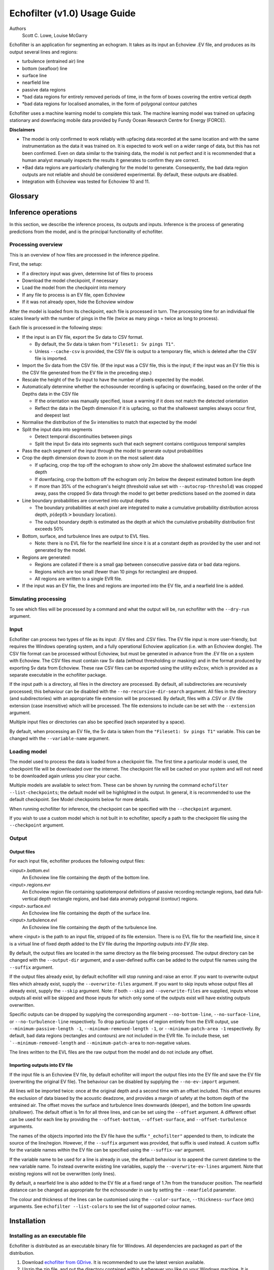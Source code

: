 #############################
Echofilter (v1.0) Usage Guide
#############################

Authors
    Scott C. Lowe, Louise McGarry


Echofilter is an application for segmenting an echogram. It takes as its
input an Echoview .EV file, and produces as its output several lines and
regions:

-  turbulence (entrained air) line

-  bottom (seafloor) line

-  surface line

-  nearfield line

-  passive data regions

-  \*bad data regions for entirely removed periods of time, in the form
   of boxes covering the entire vertical depth

-  \*bad data regions for localised anomalies, in the form of polygonal
   contour patches

Echofilter uses a machine learning model to complete this task. The
machine learning model was trained on upfacing stationary and downfacing
mobile data provided by Fundy Ocean Research Centre for Energy (FORCE).

**Disclaimers**

-  The model is only confirmed to work reliably with upfacing data
   recorded at the same location and with the same instrumentation as
   the data it was trained on. It is expected to work well on a wider
   range of data, but this has not been confirmed. Even on data similar
   to the training data, the model is not perfect and it is recommended
   that a human analyst manually inspects the results it generates to
   confirm they are correct.

-  \*Bad data regions are particularly challenging for the model to
   generate. Consequently, the bad data region outputs are not reliable
   and should be considered experimental. By default, these outputs are
   disabled.

-  Integration with Echoview was tested for Echoview 10 and 11.

.. raw:: latex

    \clearpage


Glossary
--------

.. glossary::

    Active data
        Data collected while the echosounder is emitting sonar pulses
        (“pings”) at regular intervals. This is the normal operating mode
        for data in this project.

    Algorithm
        A finite sequence of well-defined, unambiguous,
        computer-implementable operations.

    Bottom line
        A line separating the seafloor from the water column.

    Checkpoint
        A checkpoint file defines the weights for a particular neural network
        model.

    Conditional model
        A model which outputs conditional probabilities. In the context of an
        echofilter model, the conditional probabilities are
        :math:`p(x|\text{upfacing})` and :math:`p(x|\text{downfacing})`,
        where :math:`x` is any of the model output
        types; conditional models are necessarily hybrid models.

    CSV
        A comma-separated values file. The Sv data can be exported into this
        format by Echoview.

    Dataset
        A collection of data samples. In this project, the datasets are Sv
        recordings from multiple surveys.

    Downfacing
        The orientation of an echosounder when it is located at the surface
        and records from the water column below it.

    Echofilter
        A software package for defining the placement of the boundary lines
        and regions required to post-process echosounder data.
        The topic of this usage guide.

    echofilter.exe
        The compiled Echofilter program which can be run on a Windows machine.

    Echogram
        The two-dimensional representation of a temporal series of
        echosounder-collected data. Time is along the x-axis, and depth
        along the y-axis. A common way of plotting echosounder recordings.

    Echosounder
        An electronic system that includes a computer, transceiver, and
        transducer. The system emits sonar pings and records the intensity
        of the reflected echos at some fixed sampling rate.

    Echoview
        A Windows software application (Echoview Software Pty Ltd, Tasmania,
        Australia) for hydroacoustic data post-processing.

    Entrained air
        Bubbles of air which have been submerged into the ocean by waves or
        by the strong turbulence commonly found in tidal energy channels.

    EV file
        An Echoview file bundling Sv data together with associated lines and
        regions produced by processing.

    EVL
        The Echoview line file format.

    EVR
        The Echoview region file format.

    Inference
        The procedure of using a model to generate output predictions based
        on a particular input.

    Hybrid model
        A model which has been trained on both downfacing and upfacing data.

    Machine learning (ML)
        The process by which an algorithm builds a mathematical model based
        on sample data ("training data"), in order to make predictions or
        decisions without being explicitly programmed to do so. A subset of
        the field of Artificial Intelligence.

    Mobile
        A mobile echosounder is one which is moving (relative to the ocean
        floor) during its period of operation.

    Model
        A mathematical model of a particular type of data. In our context,
        the model understands an echogram-like input sample of Sv data
        (which is its input) and outputs a probability distribution for
        where it predicts the turbulence (entrained air) boundary, bottom
        boundary, and surface boundary to be located, and the probability of
        passive periods and bad data.

    Nearfield
        The region of space too close to the echosounder to collect viable data.

    Nearfield distance
        The maximum distance which is too close to the echosounder to be
        viable for data collection.

    Nearfield line
        A line placed at the nearfield distance.

    Neural network
        An artificial neural network contains layers of interconnected
        neurons with weights between them. The weights are learned through a
        machine learning process. After training, the network is a model
        mapping inputs to outputs.

    Passive data
        Data collected while the echosounder is silent. Since the sonar
        pulses are not being generated, only ambient sounds are collected.
        This package is designed for analysing active data, and hence passive
        data is marked for removal.

    Ping
        An echosounder sonar pulse event.

    Sample (model input)
        A single echogram-like matrix of Sv values.

    Sample (ping)
        A single datapoint recorded at a certain temporal latency in response
        to a particular ping.

    Stationary
        A stationary echosounder is at a fixed location (relative to the
        ocean floor) during its period of operation.

    Surface line
        Separates atmosphere and water at the ocean surface.

    Sv
        The volume backscattering strength.

    Test set
        Data which was used to evaluate the ability of the model to
        generalise to novel, unseen data.

    Training
        The process by which a model is iteratively improved.

    Training data
        Data which was used to train the model(s).

    Training set
        A subset (partition) of the dataset which was used to train the model.

    Transducer:
        An underwater electronic device that converts electrical energy to
        sound pressure energy. The emitted sound pulse is called a “ping”.
        The device converts the returning sound pressure energy to electrical
        energy, which is then recorded.

    Turbulence
        In contrast to laminar flow, fluid motion in turbulent regions are
        characterized by chaotic fluctuations in flow speed and direction.
        Air is often entrained into the water column in regions of strong
        turbulence.

    Turbulence line
        A line demarcating the depth of the end-boundary of air entrained
        into the water column by turbulence at the sea surface.

    Upfacing
        The orientation of an echosounder when it is located at the seabed
        and records from the water column above it.

    Validation set
        Data which was used during the training process to evaluate the
        ability of the model to generalise to novel, unseen data.

    Water column
        The body of water between seafloor and ocean surface.


Inference operations
--------------------

In this section, we describe the inference process, its outputs and
inputs. Inference is the process of generating predictions from the
model, and is the principal functionality of echofilter.

Processing overview
~~~~~~~~~~~~~~~~~~~

This is an overview of how files are processed in the inference
pipeline.

First, the setup:

-  If a directory input was given, determine list of files to process

-  Download the model checkpoint, if necessary

-  Load the model from the checkpoint into memory

-  If any file to process is an EV file, open Echoview

-  If it was not already open, hide the Echoview window

After the model is loaded from its checkpoint, each file is processed in
turn. The processing time for an individual file scales linearly with
the number of pings in the file (twice as many pings = twice as long to
process).

Each file is processed in the following steps:

-  If the input is an EV file, export the Sv data to CSV format.

   -  By default, the Sv data is taken from ``"Fileset1: Sv pings T1"``.

   -  Unless ``--cache-csv`` is provided, the CSV file is output to a
      temporary file, which is deleted after the CSV file is
      imported.

-  Import the Sv data from the CSV file. (If the input was a CSV file,
   this is the input; if the input was an EV file this is the CSV file
   generated from the EV file in the preceding step.)

-  Rescale the height of the Sv input to have the number of pixels
   expected by the model.

-  Automatically determine whether the echosounder recording is upfacing
   or downfacing, based on the order of the Depths data in the CSV file

   -  If the orientation was manually specified, issue a warning if it
      does not match the detected orientation

   -  Reflect the data in the Depth dimension if it is upfacing, so that
      the shallowest samples always occur first, and deepest last

-  Normalise the distribution of the Sv intensities to match that
   expected by the model
-  Split the input data into segments

   -  Detect temporal discontinuities between pings

   -  Split the input Sv data into segments such that each segment
      contains contiguous temporal samples

-  Pass the each segment of the input through the model to generate
   output probabilities
-  Crop the depth dimension down to zoom in on the most salient data

   -  If upfacing, crop the top off the echogram to show only 2m above
      the shallowest estimated surface line depth

   -  If downfacing, crop the bottom off the echogram only 2m below the
      deepest estimated bottom line depth

   -  If more than 35% of the echogram's height (threshold value set
      with ``--autocrop-threshold``) was cropped away, pass the cropped
      Sv data through the model to get better predictions based on
      the zoomed in data

-  Line boundary probabilities are converted into output depths

   -  The boundary probabilities at each pixel are integrated to make a
      cumulative probability distribution across depth,
      :math:`p(\text{depth} > \text{boundary location})`.

   -  The output boundary depth is estimated as the depth at which the
      cumulative probability distribution first exceeds 50%

-  Bottom, surface, and turbulence lines are output to EVL files.

   -  Note: there is no EVL file for the nearfield line since it is at a
      constant depth as provided by the user and not generated by
      the model.

-  Regions are generated:

   -  Regions are collated if there is a small gap between consecutive
      passive data or bad data regions.

   -  Regions which are too small (fewer than 10 pings for rectangles)
      are dropped.

   -  All regions are written to a single EVR file.

-  If the input was an EV file, the lines and regions are imported into
   the EV file, and a nearfield line is added.

Simulating processing
~~~~~~~~~~~~~~~~~~~~~

To see which files will be processed by a command and what the output
will be, run echofilter with the ``--dry-run`` argument.

Input
~~~~~

Echofilter can process two types of file as its input: .EV files and
.CSV files. The EV file input is more user-friendly, but requires the
Windows operating system, and a fully operational Echoview application
(i.e. with an Echoview dongle). The CSV file format can be processed
without Echoview, but must be generated in advance from the .EV file on
a system with Echoview. The CSV files must contain raw Sv data (without
thresholding or masking) and in the format produced by exporting Sv data
from Echoview. These raw CSV files can be exported using the utility
ev2csv, which is provided as a separate executable in the echofilter
package.

If the input path is a directory, all files in the directory are
processed. By default, all subdirectories are recursively processed;
this behaviour can be disabled with the ``--no-recursive-dir-search``
argument. All files in the directory (and subdirectories) with an
appropriate file extension will be processed. By default, files with a
.CSV or .EV file extension (case insensitive) which will be processed.
The file extensions to include can be set with the ``--extension`` argument.

Multiple input files or directories can also be specified (each
separated by a space).

By default, when processing an EV file, the Sv data is taken from the
``"Fileset1: Sv pings T1"`` variable. This can be changed with the
``--variable-name`` argument.

Loading model
~~~~~~~~~~~~~

The model used to process the data is loaded from a checkpoint file. The
first time a particular model is used, the checkpoint file will be
downloaded over the internet. The checkpoint file will be cached on your
system and will not need to be downloaded again unless you clear your
cache.

Multiple models are available to select from. These can be shown by
running the command ``echofilter --list-checkpoints``; the default model
will be highlighted in the output. In general, it is recommended to use
the default checkpoint. See Model checkpoints below for more details.

When running echofilter for inference, the checkpoint can be specified
with the ``--checkpoint`` argument.

If you wish to use a custom model which is not built in to echofilter,
specify a path to the checkpoint file using the ``--checkpoint`` argument.

Output
~~~~~~

Output files
^^^^^^^^^^^^

For each input file, echofilter produces the following output files:

<input>.bottom.evl
    An Echoview line file containing the depth of the
    bottom line.

<input>.regions.evr
    An Echoview region file containing
    spatiotemporal definitions of passive recording rectangle regions,
    bad data full-vertical depth rectangle regions, and bad data anomaly
    polygonal (contour) regions.

<input>.surface.evl
    An Echoview line file containing the depth of
    the surface line.

<input>.turbulence.evl
    An Echoview line file containing the depth of
    the turbulence line.

where <input> is the path to an input file, stripped of its file
extension. There is no EVL file for the nearfield line, since it is a
virtual line of fixed depth added to the EV file during the *Importing
outputs into EV file* step.

By default, the output files are located in the same directory as the
file being processed. The output directory can be changed with the
``--output-dir`` argument, and a user-defined suffix can be added to the
output file names using the ``--suffix`` argument.

If the output files already exist, by default echofilter will stop
running and raise an error. If you want to overwrite output files which
already exist, supply the ``--overwrite-files`` argument. If you want to
skip inputs whose output files all already exist, supply the ``--skip``
argument. Note: if both ``--skip`` and ``--overwrite-files`` are supplied,
inputs whose outputs all exist will be skipped and those inputs for
which only some of the outputs exist will have existing outputs
overwritten.

Specific outputs can be dropped by supplying the corresponding argument
``--no-bottom-line``, ``--no-surface-line``, or ``--no-turbulence-line``
respectively. To drop particular types of region entirely from the EVR
output, use ``--minimum-passive-length -1``, ``--minimum-removed-length -1``,
or ``--minimum-patch-area -1`` respectively. By default, bad data regions
(rectangles and contours) are not included in the EVR file. To include
these, set ```--minimum-removed-length`` and ``--minimum-patch-area`` to
non-negative values.

The lines written to the EVL files are the raw output from the model and
do not include any offset.

Importing outputs into EV file
^^^^^^^^^^^^^^^^^^^^^^^^^^^^^^

If the input file is an Echoview EV file, by default echofilter will
import the output files into the EV file and save the EV file
(overwriting the original EV file). The behaviour can be disabled by
supplying the ``--no-ev-import`` argument.

All lines will be imported twice: once at the original depth and a
second time with an offset included. This offset ensures the exclusion
of data biased by the acoustic deadzone, and provides a margin of safety
at the bottom depth of the entrained air. The offset moves the surface
and turbulence lines downwards (deeper), and the bottom line upwards
(shallower). The default offset is 1m for all three lines, and can be
set using the ``--offset`` argument. A different offset can be used for each
line by providing the ``--offset-bottom``, ``--offset-surface``, and
``--offset-turbulence`` arguments.

The names of the objects imported into the EV file have the suffix
``"_echofilter"`` appended to them, to indicate the source of the
line/region. However, if the ``--suffix`` argument was provided, that suffix
is used instead. A custom suffix for the variable names within the EV
file can be specified using the ``--suffix-var`` argument.

If the variable name to be used for a line is already in use, the
default behaviour is to append the current datetime to the new variable
name. To instead overwrite existing line variables, supply the
``--overwrite-ev-lines`` argument. Note that existing regions will not be
overwritten (only lines).

By default, a nearfield line is also added to the EV file at a fixed
range of 1.7m from the transducer position. The nearfield distance can
be changed as appropriate for the echosounder in use by setting the
``--nearfield`` parameter.

The colour and thickness of the lines can be customised using the
``--color-surface``, ``--thickness-surface`` (etc) arguments.
See ``echofilter --list-colors`` to see the list of supported colour names.


Installation
------------

Installing as an executable file
~~~~~~~~~~~~~~~~~~~~~~~~~~~~~~~~

Echofilter is distributed as an executable binary file for Windows. All
dependencies are packaged as part of the distribution.

1. Download
   `echofilter from GDrive <https://drive.google.com/open?id=1Vq_fVNGzFGwyqHxigX-5maW9UmXfwdOk>`__.
   It is recommended to use the latest version available.

2. Unzip the zip file, and put the directory contained within it
   wherever you like on your Windows machine. It is recommended to put
   it as an "echofilter" directory within your Programs folder, or
   similar. (You may need the
   `WinZip <https://www.winzip.com/win/en/>`__ application to unzip
   the .zip file.)

3. In File Explorer,

   a. navigate to the echofilter directory you unzipped. This directory
      contains a file named echofilter.exe.

   b. left click on the echofilter directory containing the
      echofilter.exe file

   c. Shift+Right click on the echofilter directory

   d. select "Copy as path"

   e. paste the path into a text editor of your choice (e.g. Notepad)

4. Find and open the Command Prompt application (your Windows machine
   comes with this pre-installed). That application is also called
   cmd.exe. It will open a window containing a terminal within which
   there is a command prompt where you can type to enter commands.

5. Within the Command Prompt window (the terminal window):

   a. type: ``"cd "`` (without quote marks, with a trailing space) and
      then right click and select paste in order to paste the full path
      to the echofilter directory, which you copied to the clipboard
      in step 3d.

   b. press enter to run this command, which will change the current
      working directory of the terminal to the echofilter directory.

   c. type: ``echofilter --version``

   d. press enter to run this command

   e. you will see the version number of echofilter printed in the
      terminal window

   f. type: ``echofilter --help``

   g. press enter to run this command

   h. you will see the help for echofilter printed in the terminal
      window

6. (Optional) So that you can just run echofilter without having to
   change directory (using the ``cd`` command) to the directory containing
   echofilter, or use the full path to echofilter.exe, every time you
   want to use it, it is useful to add echofilter to the PATH
   environment variable. This step is entirely optional and for your
   convenience only. The PATH environment variable tells the terminal
   where it should look for executable commands.

   a. Instructions for how to do this depend on your version of Windows
      and can be found here:
      `https://www.computerhope.com/issues/ch000549.htm <https://www.computerhope.com/issues/ch000549.htm>`__.

   b. An environment variable named PATH (case-insensitive) should
      already exist.

   c. If this is a string, you need to edit the string and prepend the
      path from 3e, plus a semicolon. For example, change the
      current value of
      ``C:\Program Files;C:\Winnt;C:\Winnt\System32``
      into
      ``C:\Program Files\echofilter;C:\Program Files;C:\Winnt;C:\Winnt\System32``

   d. If this is a list of strings (without semicolons), add your path
      from 3e (e.g. ``C:\Program Files\echofilter``) to the list

7. You can now run echofilter on some files, by using the echofilter
   command in the terminal. Example commands are shown below.

.. raw:: latex

    \clearpage


Quick Start
-----------

Note that it is recommended to close Echoview before running echofilter
so that echofilter can run its own Echoview instance in the background.
After echofilter has started processing the files, you can open Echoview
again for your own use without interrupting echofilter.

Recommended first time usage
~~~~~~~~~~~~~~~~~~~~~~~~~~~~

.. code-block:: batch

    echofilter some/path/to/directory_or_file --dry-run

The first time you use echofilter, you should run it in simulation mode
before hand so you can see what it will do.

The path you supply to echofilter can be an absolute path, or a relative
path. If it is a relative path, it should be relative to the current
working directory of the command prompt.

Example commands
~~~~~~~~~~~~~~~~

Specifying a single file to process, using an absolute path:

.. code-block:: batch

    echofilter "C:\Users\Bob\OneDrive\Desktop\MinasPassage\2020\20200801_SiteA.EV"

Specifying a single file to process, using a path relative to the
current directory of the command prompt:

.. code-block:: batch

    echofilter "MinasPassage\2020\20200801_SiteA.EV"

Specifying a directory of upfacing stationary data to process
(using ``^`` to break up the long command into multiple lines):

.. code-block:: batch

    echofilter "C:\Users\Bob\OneDrive\Desktop\MinasPassage\2020" ^
        --no-bottom-line

Specifying a directory of downfacing mobile data to process:

.. code-block:: batch

    echofilter "C:\Users\Bob\Documents\MobileSurveyData\Survey11" ^
        --no-surface-line

Processing the same directory after some files were added to it,
skipping files already processed:

.. code-block:: batch

    echofilter "C:\Users\Bob\Documents\MobileSurveyData\Survey11" ^
        --no-surface --skip

Processing the same directory after some files were added to it,
overwriting files already processed:

.. code-block:: batch

    echofilter "C:\Users\Bob\Documents\MobileSurveyData\Survey11" ^
        --no-surface --force

Ignoring all bad data regions (default):

.. code-block:: batch

    echofilter "path/to/file_or_directory" ^
        --minimum-removed-length -1 ^
        --minimum-patch-area -1

Including bad data regions in the EVR output:

.. code-block:: batch

    echofilter "path/to/file_or_directory" ^
        --minimum-removed-length 10 ^
        --minimum-patch-area 25

Keep line predictions during passive periods (default is to linearly
interpolate instead):

.. code-block:: batch

    echofilter "path/to/file_or_directory" --lines-during-passive predict

Specifying file and variable suffix, and line colours and thickness:

.. code-block:: batch

    echofilter "path/to/file_or_directory" ^
        --suffix _echofilter_stationary-model ^
        --color-surface “green” --thickness-surface 4 ^
        --color-nearfield “red” --thickness-nearfield 3

Processing a file with more output messages displayed in the terminal:

.. code-block:: batch

    echofilter "path/to/file_or_directory" --verbose

Processing a file and sending the output to a log file instead of the
terminal:

.. code-block:: batch

    echofilter "path/to/file_or_directory" -v > path/to/log_file.txt 2>&1


Argument documentation
~~~~~~~~~~~~~~~~~~~~~~

Echofilter has a large number of customisation options. The complete list
of argument options available to the user is *not* detailed as part of
this usage guide document.

To see the full list of arguments available, please consult the help for
echofilter. This is output to the terminal when you run the command
``echofilter --help``.


Actions
~~~~~~~

The main echofilter action is to perform inference on a file or
collection of files. However, certain arguments trigger different
actions.

help
^^^^

Show echofilter documentation and all possible arguments.

.. code-block:: batch

    echofilter --help

version
^^^^^^^

Show program's version number.

.. code-block:: batch

    echofilter --version


list checkpoints
^^^^^^^^^^^^^^^^

Show the available model checkpoints and exit.

.. code-block:: batch

    echofilter --list-checkpoints

list colours
^^^^^^^^^^^^

List the available (main) colour options for lines. The palette can be
viewed at https://matplotlib.org/gallery/color/named_colors.html

.. code-block:: batch

    echofilter --list-colors

List all available colour options (very long list) including the XKCD
colour palette of 954 colours, which can be viewed at
https://xkcd.com/color/rgb/

.. code-block:: batch

    echofilter --list-colors full


Pointers for users new to using the command prompt
--------------------------------------------------

Running commands on files with spaces in their file names is
problematic. This is because spaces are used to separate arguments from
each other, so for instance ``command-name some path with spaces`` is
actually running the command ``command-name`` with four arguments: ``some``,
``path``, ``with``, and ``spaces``. You can run commands on paths containing
spaces by encapsulating the path in quotes so it becomes a single
string. For instance ``command-name "some path with spaces"``. In the
long run, you may find it easier to change your directory structure to
not include any spaces in any of the names of directories used for the
data.

Also, take heed of the fact that ``\`` (backslash) is an escape character.
On Windows, ``\`` is also used to denote directories (overloading the ``\``
symbol with multiple meanings). For this reason, you should not include
a trailing ``\`` when specifying directory inputs.

Commands at the command prompt can take arguments. There are a couple of
types of arguments:

-  mandatory, positional arguments

-  optional arguments

   -  shorthand arguments which start with a single hyphen (``-v``)

   -  longhand arguments which start with two hyphens (``--verbose``)

For echofilter, the only positional argument is the path to the file(s)
or directory(ies) to process.

Arguments take differing numbers of parameters. For echofilter the
positional argument (files to process) must have at least one entry and
can contain as many as you like.

Arguments which take zero parameters are sometimes called flags, such as
the flag ``--skip-existing``

Shorthand arguments can be given together, such as ``-vvfsn``, which is the
same as all of ``--verbose --verbose --force --skip --dry-run``.

In the help documentation, arguments which require at least one value to
be supplied have text in capitals after the argument, such as
``--suffix-var SUFFIX_VAR``. Arguments which have synonyms are listed
together in one entry, such as ``--skip-existing``, ``--skip``, ``-s``; and
``--output-dir OUTPUT_DIR``, ``-o OUTPUT_DIR``. Arguments where a variable is
optional have it shown in square brackets, such as
``--cache-csv [CSV_DIR]``. Arguments which accept a variable number of values
are shown such as ``--extension SEARCH_EXTENSION [SEARCH_EXTENSION ...]``.
Arguments whose value can only take one of a set number of options are shown in
curly brackets, such as ``--facing {downward,upward,auto}``.

Long lines for commands at the command prompt can be broken up into
multiple lines by using a continuation character. On Windows, the line
continuation character is ``^``, the caret symbol. When specifying optional
arguments requires that the command be continued on the next line,
finish the current line with ``^`` and begin the subsequent line at the
start of the next line.

Pre-trained models
------------------

The currently available model checkpoints can be seen by running the
command

.. code-block:: batch

    echofilter --list-checkpoints

All current checkpoints were trained on data acquired by FORCE
(`fundyforce.ca <http://fundyforce.ca>`__).

Training Datasets
~~~~~~~~~~~~~~~~~

Stationary
^^^^^^^^^^

:data collection:
    bottom-mounted stationary, autonomous

:orientation:
    uplooking

:echosounder:
    120 kHz Simrad WBAT

:locations:

    - FORCE tidal power demonstration site, Minas Passage

        - 45°21'47.34"N  64°25'38.94"W
        - December 2017 through November 2018

    - SMEC, Grand Passage

        - 44°15'49.80"N  66°20'12.60"W
        - December 2019 through January 2020

:organization:
    FORCE

Mobile
^^^^^^

:data collection:
    vessel-based 24-hour transect surveys

:orientation:
    downlooking

:echosounder:
    120 kHz Simrad EK80

:locations:

    -  FORCE tidal power demonstration site, Minas Passage

        - 45°21'57.58"N  64°25'50.97"W
        - May 2016 through October 2018

:organization:
    FORCE

Model checkpoints
~~~~~~~~~~~~~~~~~

The architecture used for all current models is a U-Net with a backbone
of 6 EfficientNet blocks in each direction (encoding and decoding).
There are horizontal skip connections between compression and expansion
blocks at the same spatial scale and a latent space of 32 channels
throughout the network. The depth dimension of the input is halved
(doubled) after each block, whilst the time dimension is halved
(doubled) every other block.

Details for notable model checkpoints are provided below.

:conditional_mobile-stationary2_effunet6x2-1_lc32_v2.2:

   -  Trained on both upfacing stationary and downfacing mobile data.

   -  Jaccard Index of **96.84%** on downfacing mobile and **94.51%** on
      upfacing stationary validation data.

   -  Default model checkpoint.

:conditional_mobile-stationary2_effunet6x2-1_lc32_v2.1:

   -  Trained on both upfacing stationary and downfacing mobile data.

   -  Jaccard Index of 96.8% on downfacing mobile and 94.4% on upfacing
      stationary validation data.

:conditional_mobile-stationary2_effunet6x2-1_lc32_v2.0:

   -  Trained on both upfacing stationary and downfacing mobile data.

   -  Jaccard Index of 96.62% on downfacing mobile and 94.29% on upfacing
      stationary validation data.

   -  Sample outputs on upfacing stationary data were thoroughly
      verified via manual inspection by trained analysts.

:stationary2_effunet6x2-1_lc32_v2.1:

   -  Trained on upfacing stationary data only.

   -  Jaccard Index of 94.4% on upfacing stationary validation data.

:stationary2_effunet6x2-1_lc32_v2.0:

   -  Trained on upfacing stationary data only.

   -  Jaccard Index of 94.41% on upfacing stationary validation data.

   -  Sample outputs thoroughly were thoroughly verified via manual
      inspection by trained analysts.

:mobile_effunet6x2-1_lc32_v1.0:

   -  Trained on downfacing mobile data only.


Known issues
------------

There is a memory leak somewhere in echofilter. Consequently, its memory
usage will slowly rise while it is in use. When processing a very large
number of files, you may eventually run out of memory. In this case, you
must close the Command Window (to release the memory). You can then
restart echofilter from where it was up to, or run the same command with
the ``--skip`` argument, to process the rest of the files.

Troubleshooting
---------------

-  If you run out of memory after processing a single file, consider
   closing other programs to free up some memory. If this does not help,
   report the issue.

-  If you run out of memory when part way through processing a large
   number of files, restart the process by running the same command with
   the ``--skip`` argument. See the known issues section above.

-  If you have a problem using a checkpoint for the first time:

   -  check your internet connection

   -  check that you have at least 100MB of hard-drive space available
      to download the new checkpoint

   -  if you have an error saying the checkpoint was not recognised,
      check the spelling of the checkpoint name.

-  If you receive error messages about writing or loading CSV files
   automatically generated from EV files, check that sufficient
   hard-drive space is available.

-  If you experience problems with operations which occur inside
   Echoview, please re-run the code but manually open Echoview before
   running echofilter. This will leave the Echoview window open and you
   will be able to read the error message within Echoview.

Reporting an issue
------------------

If you experience a problem with echofilter, please report it by
emailing scottclowe@gmail.com. Please include all details necessary to
reproduce the issue.
